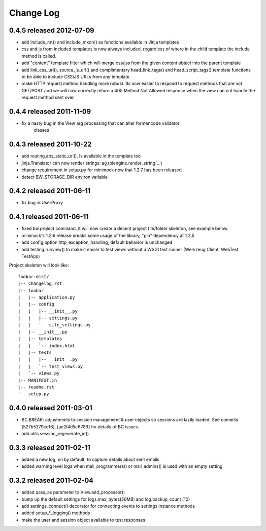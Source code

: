 Change Log
----------

0.4.5 released 2012-07-09
=========================

* add include_rst() and include_mkdn() as functions available in Jinja templates
* css and js from included templates is now always included, regardless of where
  in the child template the include method is called.
* add "content" template filter which will merge css/jss from the given content
  object into the parent template
* add link_css_url(), source_js_url() and complimentary head_link_tags() and
  head_script_tags() template functions to be able to include CSS/JS URLs from
  any template.
* make HTTP request method handling more robust.  Its now easier to respond to
  request methods that are not GET/POST and we will now correctly return a 405
  Method Not Allowed response when the view can not handle the request method
  sent over.

0.4.4 released 2011-11-09
=========================

* fix a nasty bug in the View arg processing that can alter formencode validator
    classes

0.4.3 released 2011-10-22
=========================

* add routing.abs_static_url(), is available in the template too
* jinja.Translator can now render strings: ag.tplengine.render_string(...)
* change requirement in setup.py for minimock now that 1.2.7 has been released
* detect BW_STORAGE_DIR environ variable

0.4.2 released 2011-06-11
=========================

* fix bug in UserProxy

0.4.1 released 2011-06-11
=========================

* fixed `bw project` command, it will now create a decent project file/folder
  skeleton, see example below.
* minimock's 1.2.6 release breaks some usage of the library, "pin" dependency at
  1.2.5
* add config option http_exception_handling, default behavior is unchanged
* add testing.runview() to make it easier to test views without a WSGI test
  runner (Werkzeug Client, WebTest TestApp)

Project skeleton will look like::

    foobar-dist/
    |-- changelog.rst
    |-- foobar
    |   |-- application.py
    |   |-- config
    |   |   |-- __init__.py
    |   |   |-- settings.py
    |   |   `-- site_settings.py
    |   |-- __init__.py
    |   |-- templates
    |   |   `-- index.html
    |   |-- tests
    |   |   |-- __init__.py
    |   |   `-- test_views.py
    |   `-- views.py
    |-- MANIFEST.in
    |-- readme.rst
    `-- setup.py

0.4.0 released 2011-03-01
=========================

* BC BREAK: adjustments to session management & user objects so sessions are
  lazily loaded.  See commits [527b5279ce16], [ae2f4d5c6789] for details of BC
  issues.
* add utils.session_regenerate_id()


0.3.3 released 2011-02-11
=========================

* added a new log, on by default, to capture details about sent emails
* added warning level logs when mail_programmers() or mail_admins() is
  used with an empty setting

0.3.2 released 2011-02-04
=========================

* added pass_as parameter to View.add_processor()
* bump up the default settings for logs.max_bytes(50MB) and log.backup_count (10)
* add settings_connect() decorator for connecting events to settings instance methods
* added setup_*_logging() methods
* make the user and session object available to test responses
